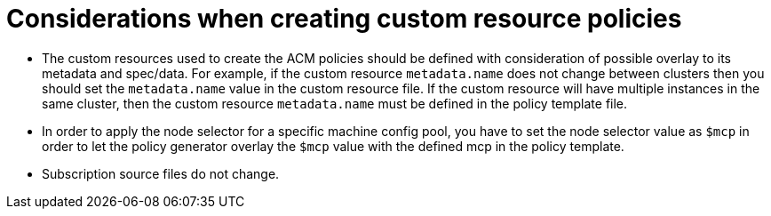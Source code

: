 // Module included in the following assemblies:
//
// scalability_and_performance/ztp-deploying-disconnected.adoc

[id="ztp-things-to-consider-when-creating-custom-resource-policies_{context}"]
= Considerations when creating custom resource policies

* The custom resources used to create the ACM policies should be defined with consideration of possible overlay to its metadata and spec/data. For example, if the custom resource `metadata.name` does not change between clusters then you should set the `metadata.name` value in the custom resource file. If the custom resource will have multiple instances in the same cluster, then the custom resource `metadata.name` must be defined in the policy template file.

* In order to apply the node selector for a specific machine config pool, you have to set the node selector value as `$mcp` in order to let the policy generator overlay the `$mcp` value with the defined mcp in the policy template.

* Subscription source files do not change.
